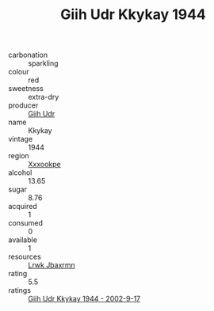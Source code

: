:PROPERTIES:
:ID:                     9e79b6d0-c6f4-46d0-8df9-8acf5f25f5d2
:END:
#+TITLE: Giih Udr Kkykay 1944

- carbonation :: sparkling
- colour :: red
- sweetness :: extra-dry
- producer :: [[id:38c8ce93-379c-4645-b249-23775ff51477][Giih Udr]]
- name :: Kkykay
- vintage :: 1944
- region :: [[id:e42b3c90-280e-4b26-a86f-d89b6ecbe8c1][Xxxookpe]]
- alcohol :: 13.65
- sugar :: 8.76
- acquired :: 1
- consumed :: 0
- available :: 1
- resources :: [[id:a9621b95-966c-4319-8256-6168df5411b3][Lrwk Jbaxrmn]]
- rating :: 5.5
- ratings :: [[id:ef48ca82-0ff7-41cf-8a78-6ec155cb3f64][Giih Udr Kkykay 1944 - 2002-9-17]]


